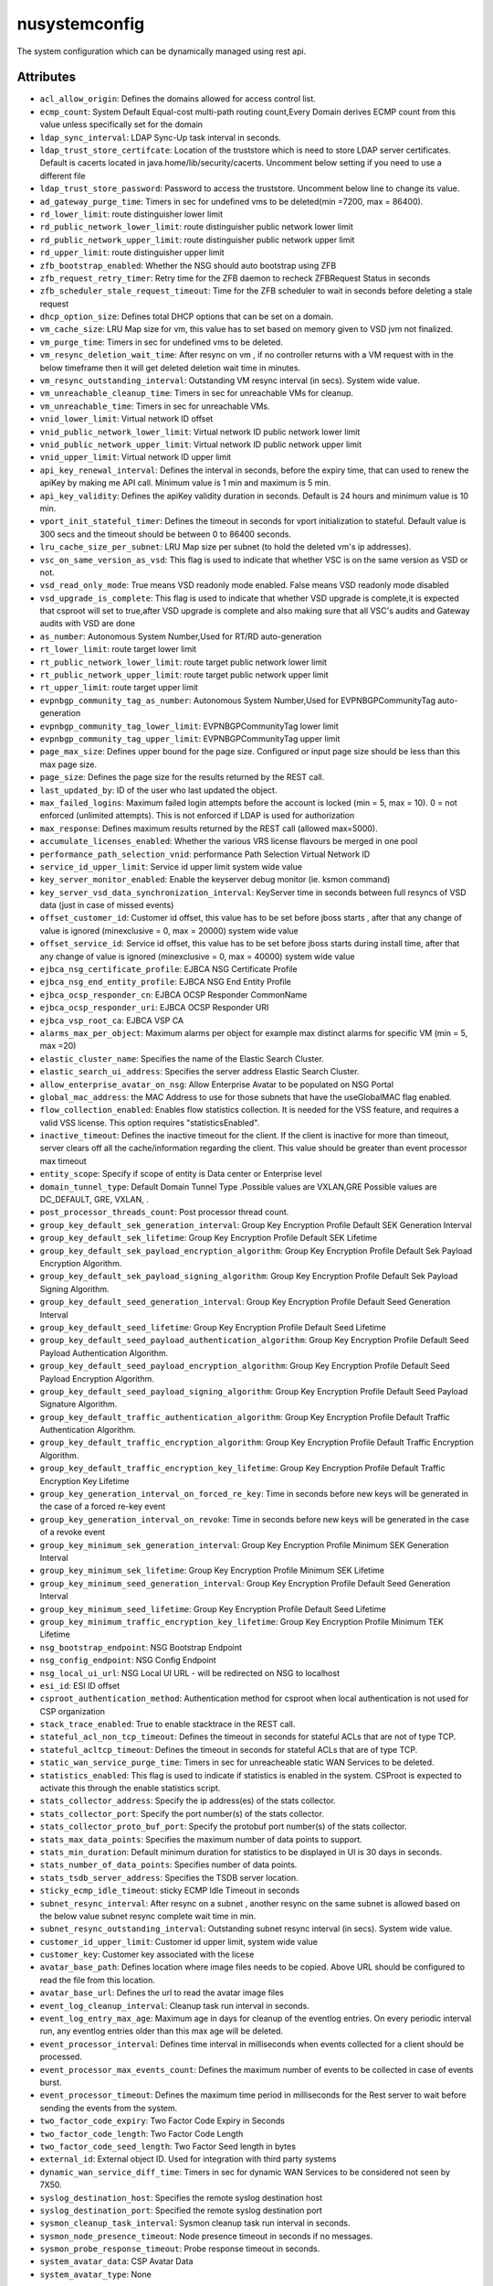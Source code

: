 .. _nusystemconfig:

nusystemconfig
===========================================

.. class:: nusystemconfig.NUSystemConfig(bambou.nurest_object.NUMetaRESTObject,):

The system configuration which can be dynamically managed using rest api.


Attributes
----------


- ``acl_allow_origin``: Defines the domains allowed for access control list.

- ``ecmp_count``: System Default Equal-cost multi-path routing count,Every Domain derives ECMP count from this value unless specifically set for the domain

- ``ldap_sync_interval``: LDAP Sync-Up task interval in seconds.

- ``ldap_trust_store_certifcate``: Location of the truststore which is need to store LDAP server certificates. Default is cacerts located in java.home/lib/security/cacerts. Uncomment below setting if you need to use a different file

- ``ldap_trust_store_password``: Password to access the truststore. Uncomment below line to change its value.

- ``ad_gateway_purge_time``: Timers in sec for undefined vms to be deleted(min =7200, max = 86400).

- ``rd_lower_limit``: route distinguisher lower limit

- ``rd_public_network_lower_limit``: route distinguisher public network lower limit

- ``rd_public_network_upper_limit``: route distinguisher public network upper limit

- ``rd_upper_limit``: route distinguisher upper limit

- ``zfb_bootstrap_enabled``: Whether the NSG should auto bootstrap using ZFB

- ``zfb_request_retry_timer``: Retry time for the ZFB daemon to recheck ZFBRequest Status in seconds

- ``zfb_scheduler_stale_request_timeout``: Time for the ZFB scheduler to wait in seconds before deleting a stale request

- ``dhcp_option_size``: Defines total DHCP options that can be set on a domain.

- ``vm_cache_size``: LRU Map size for vm, this value has to set based on memory given to VSD jvm not finalized.

- ``vm_purge_time``: Timers in sec for undefined vms to be deleted.

- ``vm_resync_deletion_wait_time``: After resync on vm , if no controller returns with a VM request with in the below timeframe then it will get deleted deletion wait time in minutes.

- ``vm_resync_outstanding_interval``: Outstanding VM resync interval (in secs). System wide value.

- ``vm_unreachable_cleanup_time``: Timers in sec for unreachable VMs for cleanup.

- ``vm_unreachable_time``: Timers in sec for unreachable VMs.

- ``vnid_lower_limit``: Virtual network ID offset

- ``vnid_public_network_lower_limit``: Virtual network ID public network lower limit

- ``vnid_public_network_upper_limit``: Virtual network ID public network upper limit

- ``vnid_upper_limit``: Virtual network ID upper limit

- ``api_key_renewal_interval``: Defines the interval in seconds, before the expiry time, that can used to renew the apiKey by making me API call. Minimum value is 1 min and maximum is 5 min.

- ``api_key_validity``: Defines the apiKey validity duration in seconds. Default is 24 hours and minimum value is 10 min.

- ``vport_init_stateful_timer``: Defines the timeout in seconds for vport initialization to stateful. Default value is 300 secs and the timeout should be between 0 to 86400 seconds.

- ``lru_cache_size_per_subnet``: LRU Map size per subnet (to hold the deleted vm's ip addresses).

- ``vsc_on_same_version_as_vsd``: This flag is used to indicate that whether VSC is on the same version as VSD or not.

- ``vsd_read_only_mode``: True means VSD readonly mode enabled. False means VSD readonly mode disabled

- ``vsd_upgrade_is_complete``: This flag is used to indicate that whether VSD upgrade is complete,it is expected that csproot will set to true,after VSD upgrade is complete and also making sure that all VSC's audits and Gateway audits with VSD are done

- ``as_number``:  Autonomous System Number,Used for RT/RD auto-generation

- ``rt_lower_limit``: route target lower limit

- ``rt_public_network_lower_limit``: route target public network lower limit

- ``rt_public_network_upper_limit``: route target public network upper limit

- ``rt_upper_limit``: route target upper limit

- ``evpnbgp_community_tag_as_number``: Autonomous System Number,Used for EVPNBGPCommunityTag auto-generation

- ``evpnbgp_community_tag_lower_limit``: EVPNBGPCommunityTag lower limit

- ``evpnbgp_community_tag_upper_limit``: EVPNBGPCommunityTag upper limit

- ``page_max_size``: Defines upper bound for the page size. Configured or input page size should be less than this max page size.

- ``page_size``: Defines the page size for the results returned by the REST call.

- ``last_updated_by``: ID of the user who last updated the object.

- ``max_failed_logins``: Maximum failed login attempts before the account is locked (min = 5, max = 10). 0 = not enforced (unlimited attempts). This is not enforced if LDAP is used for authorization

- ``max_response``: Defines maximum results returned by the REST call (allowed max=5000).

- ``accumulate_licenses_enabled``: Whether the various VRS license flavours be merged in one pool

- ``performance_path_selection_vnid``: performance Path Selection Virtual Network ID

- ``service_id_upper_limit``: Service id upper limit system wide value

- ``key_server_monitor_enabled``: Enable the keyserver debug monitor (ie. ksmon command)

- ``key_server_vsd_data_synchronization_interval``: KeyServer time in seconds between full resyncs of VSD data (just in case of missed events)

- ``offset_customer_id``: Customer id offset, this value has to be set before jboss starts , after that any change of value is ignored (minexclusive = 0, max = 20000) system wide value

- ``offset_service_id``: Service id offset, this value has to be set before jboss starts during install time, after that any change of value is ignored (minexclusive = 0, max = 40000) system wide value

- ``ejbca_nsg_certificate_profile``: EJBCA NSG Certificate Profile

- ``ejbca_nsg_end_entity_profile``: EJBCA NSG End Entity Profile

- ``ejbca_ocsp_responder_cn``: EJBCA OCSP Responder CommonName

- ``ejbca_ocsp_responder_uri``: EJBCA OCSP Responder URI

- ``ejbca_vsp_root_ca``: EJBCA VSP CA

- ``alarms_max_per_object``: Maximum alarms per object for example max distinct alarms for specific VM (min = 5, max =20)

- ``elastic_cluster_name``: Specifies the name of the Elastic Search Cluster.

- ``elastic_search_ui_address``: Specifies the server address Elastic Search Cluster.

- ``allow_enterprise_avatar_on_nsg``: Allow Enterprise Avatar to be populated on NSG Portal

- ``global_mac_address``: the MAC Address to use for those subnets that have the useGlobalMAC flag enabled.

- ``flow_collection_enabled``: Enables flow statistics collection. It is needed for the VSS feature, and requires a valid VSS license. This option requires "statisticsEnabled".

- ``inactive_timeout``: Defines the inactive timeout for the client. If the client is inactive for more than timeout, server clears off all the cache/information regarding the client. This value should be greater than event processor max timeout

- ``entity_scope``: Specify if scope of entity is Data center or Enterprise level

- ``domain_tunnel_type``: Default Domain Tunnel Type .Possible values are VXLAN,GRE Possible values are DC_DEFAULT, GRE, VXLAN, .

- ``post_processor_threads_count``: Post processor thread count.

- ``group_key_default_sek_generation_interval``: Group Key Encryption Profile Default SEK Generation Interval

- ``group_key_default_sek_lifetime``: Group Key Encryption Profile Default SEK Lifetime

- ``group_key_default_sek_payload_encryption_algorithm``: Group Key Encryption Profile Default Sek Payload Encryption Algorithm.

- ``group_key_default_sek_payload_signing_algorithm``: Group Key Encryption Profile Default Sek Payload Signing Algorithm.

- ``group_key_default_seed_generation_interval``: Group Key Encryption Profile Default Seed Generation Interval

- ``group_key_default_seed_lifetime``: Group Key Encryption Profile Default Seed Lifetime

- ``group_key_default_seed_payload_authentication_algorithm``: Group Key Encryption Profile Default Seed Payload Authentication Algorithm.

- ``group_key_default_seed_payload_encryption_algorithm``: Group Key Encryption Profile Default Seed Payload Encryption Algorithm.

- ``group_key_default_seed_payload_signing_algorithm``: Group Key Encryption Profile Default Seed Payload Signature Algorithm.

- ``group_key_default_traffic_authentication_algorithm``: Group Key Encryption Profile Default Traffic Authentication Algorithm.

- ``group_key_default_traffic_encryption_algorithm``: Group Key Encryption Profile Default Traffic Encryption Algorithm.

- ``group_key_default_traffic_encryption_key_lifetime``: Group Key Encryption Profile Default Traffic Encryption Key Lifetime

- ``group_key_generation_interval_on_forced_re_key``: Time in seconds before new keys will be generated in the case of a forced re-key event

- ``group_key_generation_interval_on_revoke``: Time in seconds before new keys will be generated in the case of a revoke event

- ``group_key_minimum_sek_generation_interval``: Group Key Encryption Profile Minimum SEK Generation Interval

- ``group_key_minimum_sek_lifetime``: Group Key Encryption Profile Minimum SEK Lifetime

- ``group_key_minimum_seed_generation_interval``: Group Key Encryption Profile Default Seed Generation Interval

- ``group_key_minimum_seed_lifetime``: Group Key Encryption Profile Default Seed Lifetime

- ``group_key_minimum_traffic_encryption_key_lifetime``: Group Key Encryption Profile Minimum TEK Lifetime

- ``nsg_bootstrap_endpoint``: NSG Bootstrap Endpoint

- ``nsg_config_endpoint``: NSG Config Endpoint

- ``nsg_local_ui_url``: NSG Local UI URL - will be redirected on NSG to localhost

- ``esi_id``: ESI ID offset

- ``csproot_authentication_method``: Authentication method for csproot when local authentication is not used for CSP organization

- ``stack_trace_enabled``: True to enable stacktrace in the REST call.

- ``stateful_acl_non_tcp_timeout``: Defines the timeout in seconds for stateful ACLs that are not of type TCP.

- ``stateful_acltcp_timeout``: Defines the timeout in seconds for stateful ACLs that are of type TCP.

- ``static_wan_service_purge_time``: Timers in sec for unreacheable static WAN Services to be deleted.

- ``statistics_enabled``: This flag is used to indicate if statistics is enabled in the system. CSProot is expected to activate this through the enable statistics script.

- ``stats_collector_address``: Specify the ip address(es) of the stats collector.

- ``stats_collector_port``: Specify the port number(s) of the stats collector.

- ``stats_collector_proto_buf_port``: Specify the protobuf port number(s) of the stats collector.

- ``stats_max_data_points``: Specifies the maximum number of data points to support.

- ``stats_min_duration``: Default minimum duration for statistics to be displayed in UI is 30 days in seconds.

- ``stats_number_of_data_points``: Specifies number of data points.

- ``stats_tsdb_server_address``: Specifies the TSDB server location.

- ``sticky_ecmp_idle_timeout``: sticky ECMP Idle Timeout in seconds

- ``subnet_resync_interval``: After resync on a subnet , another resync on the same subnet is allowed based on the below value subnet resync complete wait time in min.

- ``subnet_resync_outstanding_interval``: Outstanding subnet resync interval (in secs). System wide value.

- ``customer_id_upper_limit``: Customer id upper limit, system wide value

- ``customer_key``: Customer key associated with the licese

- ``avatar_base_path``: Defines location where image files needs to be copied. Above URL should be configured to read the file from this location.

- ``avatar_base_url``: Defines the url to read the avatar image files

- ``event_log_cleanup_interval``: Cleanup task run interval in seconds.

- ``event_log_entry_max_age``: Maximum age in days for cleanup of the eventlog entries. On every periodic interval run, any eventlog entries older than this max age will be deleted.

- ``event_processor_interval``: Defines time interval in milliseconds when events collected for a client should be processed.

- ``event_processor_max_events_count``: Defines the maximum number of events to be collected in case of events burst.

- ``event_processor_timeout``: Defines the maximum time period in milliseconds for the Rest server to wait before sending the events from the system.

- ``two_factor_code_expiry``: Two Factor Code Expiry in Seconds

- ``two_factor_code_length``: Two Factor Code Length

- ``two_factor_code_seed_length``: Two Factor Seed length in bytes

- ``external_id``: External object ID. Used for integration with third party systems

- ``dynamic_wan_service_diff_time``: Timers in sec for  dynamic WAN Services to be considered not seen by 7X50.

- ``syslog_destination_host``: Specifies the remote syslog destination host

- ``syslog_destination_port``: Specified the remote syslog destination port

- ``sysmon_cleanup_task_interval``: Sysmon cleanup task run interval in seconds.

- ``sysmon_node_presence_timeout``: Node presence timeout in seconds if no messages.

- ``sysmon_probe_response_timeout``: Probe response timeout in seconds.

- ``system_avatar_data``: CSP Avatar Data

- ``system_avatar_type``: None




Children
--------

================================================================================================================================================               ==========================================================================================
**class**                                                                                                                                                      **fetcher**

:ref:`numetadata.NUMetadata<numetadata>`                                                                                                                         ``metadatas`` 
:ref:`nuglobalmetadata.NUGlobalMetadata<nuglobalmetadata>`                                                                                                       ``global_metadatas`` 
================================================================================================================================================               ==========================================================================================



Parents
--------


- :ref:`nume.NUMe<nume>`

